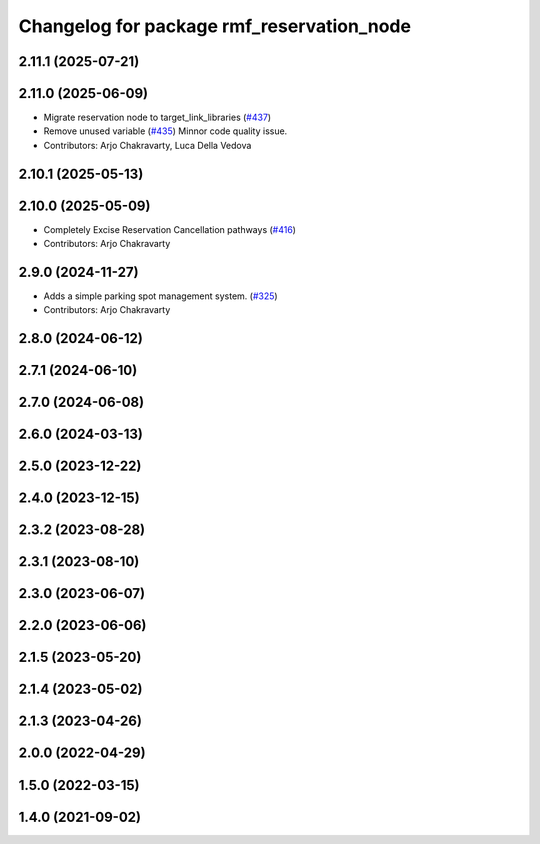 ^^^^^^^^^^^^^^^^^^^^^^^^^^^^^^^^^^^^^^^^^^
Changelog for package rmf_reservation_node
^^^^^^^^^^^^^^^^^^^^^^^^^^^^^^^^^^^^^^^^^^

2.11.1 (2025-07-21)
-------------------

2.11.0 (2025-06-09)
-------------------
* Migrate reservation node to target_link_libraries (`#437 <https://github.com/open-rmf/rmf_ros2/issues/437>`_)
* Remove unused variable (`#435 <https://github.com/open-rmf/rmf_ros2/issues/435>`_)
  Minnor code quality issue.
* Contributors: Arjo Chakravarty, Luca Della Vedova

2.10.1 (2025-05-13)
-------------------

2.10.0 (2025-05-09)
-------------------
* Completely Excise Reservation Cancellation pathways (`#416 <https://github.com/open-rmf/rmf_ros2/issues/416>`_)
* Contributors: Arjo Chakravarty

2.9.0 (2024-11-27)
------------------
* Adds a simple parking spot management system.  (`#325 <https://github.com/open-rmf/rmf_ros2/issues/325>`_)
* Contributors: Arjo Chakravarty

2.8.0 (2024-06-12)
------------------

2.7.1 (2024-06-10)
------------------

2.7.0 (2024-06-08)
------------------

2.6.0 (2024-03-13)
------------------

2.5.0 (2023-12-22)
------------------

2.4.0 (2023-12-15)
------------------

2.3.2 (2023-08-28)
------------------

2.3.1 (2023-08-10)
------------------

2.3.0 (2023-06-07)
------------------

2.2.0 (2023-06-06)
------------------

2.1.5 (2023-05-20)
------------------

2.1.4 (2023-05-02)
------------------

2.1.3 (2023-04-26)
------------------

2.0.0 (2022-04-29)
------------------

1.5.0 (2022-03-15)
------------------

1.4.0 (2021-09-02)
------------------
